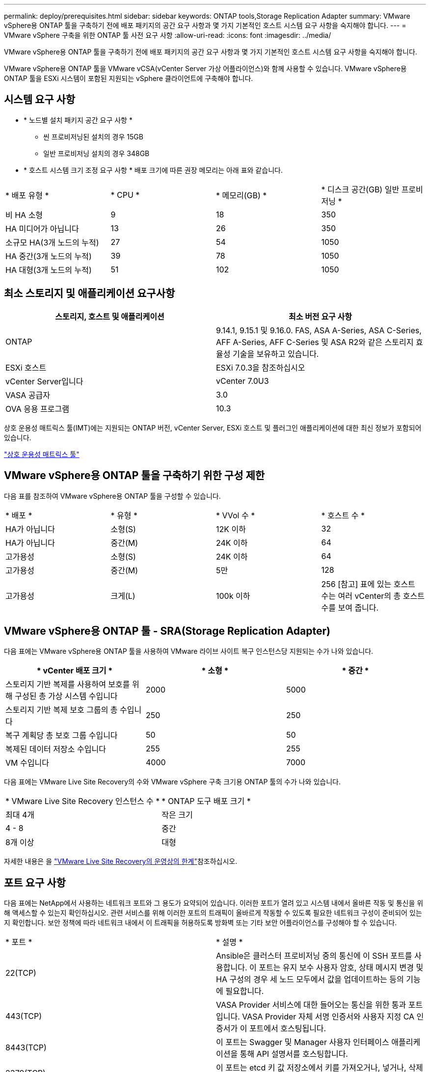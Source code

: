 ---
permalink: deploy/prerequisites.html 
sidebar: sidebar 
keywords: ONTAP tools,Storage Replication Adapter 
summary: VMware vSphere용 ONTAP 툴을 구축하기 전에 배포 패키지의 공간 요구 사항과 몇 가지 기본적인 호스트 시스템 요구 사항을 숙지해야 합니다. 
---
= VMware vSphere 구축을 위한 ONTAP 툴 사전 요구 사항
:allow-uri-read: 
:icons: font
:imagesdir: ../media/


[role="lead"]
VMware vSphere용 ONTAP 툴을 구축하기 전에 배포 패키지의 공간 요구 사항과 몇 가지 기본적인 호스트 시스템 요구 사항을 숙지해야 합니다.

VMware vSphere용 ONTAP 툴을 VMware vCSA(vCenter Server 가상 어플라이언스)와 함께 사용할 수 있습니다. VMware vSphere용 ONTAP 툴을 ESXi 시스템이 포함된 지원되는 vSphere 클라이언트에 구축해야 합니다.



== 시스템 요구 사항

* * 노드별 설치 패키지 공간 요구 사항 *
+
** 씬 프로비저닝된 설치의 경우 15GB
** 일반 프로비저닝 설치의 경우 348GB


* * 호스트 시스템 크기 조정 요구 사항 * 배포 크기에 따른 권장 메모리는 아래 표와 같습니다.


|===


| * 배포 유형 * | * CPU * | * 메모리(GB) * | * 디스크 공간(GB) 일반 프로비저닝 * 


| 비 HA 소형 | 9 | 18 | 350 


| HA 미디어가 아닙니다 | 13 | 26 | 350 


| 소규모 HA(3개 노드의 누적) | 27 | 54 | 1050 


| HA 중간(3개 노드의 누적) | 39 | 78 | 1050 


| HA 대형(3개 노드의 누적) | 51 | 102 | 1050 
|===


== 최소 스토리지 및 애플리케이션 요구사항

|===
| 스토리지, 호스트 및 애플리케이션 | 최소 버전 요구 사항 


| ONTAP | 9.14.1, 9.15.1 및 9.16.0. FAS, ASA A-Series, ASA C-Series, AFF A-Series, AFF C-Series 및 ASA R2와 같은 스토리지 효율성 기술을 보유하고 있습니다. 


| ESXi 호스트 | ESXi 7.0.3을 참조하십시오 


| vCenter Server입니다 | vCenter 7.0U3 


| VASA 공급자 | 3.0 


| OVA 응용 프로그램 | 10.3 
|===
상호 운용성 매트릭스 툴(IMT)에는 지원되는 ONTAP 버전, vCenter Server, ESXi 호스트 및 플러그인 애플리케이션에 대한 최신 정보가 포함되어 있습니다.

https://imt.netapp.com/matrix/imt.jsp?components=105475;&solution=1777&isHWU&src=IMT["상호 운용성 매트릭스 툴"^]



== VMware vSphere용 ONTAP 툴을 구축하기 위한 구성 제한

다음 표를 참조하여 VMware vSphere용 ONTAP 툴을 구성할 수 있습니다.

|===


| * 배포 * | * 유형 * | * VVol 수 * | * 호스트 수 * 


| HA가 아닙니다 | 소형(S) | 12K 이하 | 32 


| HA가 아닙니다 | 중간(M) | 24K 이하 | 64 


| 고가용성 | 소형(S) | 24K 이하 | 64 


| 고가용성 | 중간(M) | 5만 | 128 


| 고가용성 | 크게(L) | 100k 이하 | 256 [참고] 표에 있는 호스트 수는 여러 vCenter의 총 호스트 수를 보여 줍니다. 
|===


== VMware vSphere용 ONTAP 툴 - SRA(Storage Replication Adapter)

다음 표에는 VMware vSphere용 ONTAP 툴을 사용하여 VMware 라이브 사이트 복구 인스턴스당 지원되는 수가 나와 있습니다.

|===
| * vCenter 배포 크기 * | * 소형 * | * 중간 * 


| 스토리지 기반 복제를 사용하여 보호를 위해 구성된 총 가상 시스템 수입니다 | 2000 | 5000 


| 스토리지 기반 복제 보호 그룹의 총 수입니다 | 250 | 250 


| 복구 계획당 총 보호 그룹 수입니다 | 50 | 50 


| 복제된 데이터 저장소 수입니다 | 255 | 255 


| VM 수입니다 | 4000 | 7000 
|===
다음 표에는 VMware Live Site Recovery의 수와 VMware vSphere 구축 크기용 ONTAP 툴의 수가 나와 있습니다.

|===


| * VMware Live Site Recovery 인스턴스 수 * | * ONTAP 도구 배포 크기 * 


| 최대 4개 | 작은 크기 


| 4 - 8 | 중간 


| 8개 이상 | 대형 
|===
자세한 내용은 을 https://techdocs.broadcom.com/us/en/vmware-cis/live-recovery/live-site-recovery/9-0/overview/site-recovery-manager-system-requirements/operational-limits-of-site-recovery-manager.html["VMware Live Site Recovery의 운영상의 한계"]참조하십시오.



== 포트 요구 사항

다음 표에는 NetApp에서 사용하는 네트워크 포트와 그 용도가 요약되어 있습니다. 이러한 포트가 열려 있고 시스템 내에서 올바른 작동 및 통신을 위해 액세스할 수 있는지 확인하십시오. 관련 서비스를 위해 이러한 포트의 트래픽이 올바르게 작동할 수 있도록 필요한 네트워크 구성이 준비되어 있는지 확인합니다. 보안 정책에 따라 네트워크 내에서 이 트래픽을 허용하도록 방화벽 또는 기타 보안 어플라이언스를 구성해야 할 수 있습니다.

|===


| * 포트 * | * 설명 * 


| 22(TCP) | Ansible은 클러스터 프로비저닝 중의 통신에 이 SSH 포트를 사용합니다. 이 포트는 유지 보수 사용자 암호, 상태 메시지 변경 및 HA 구성의 경우 세 노드 모두에서 값을 업데이트하는 등의 기능에 필요합니다. 


| 443(TCP) | VASA Provider 서비스에 대한 들어오는 통신을 위한 통과 포트입니다. VASA Provider 자체 서명 인증서와 사용자 지정 CA 인증서가 이 포트에서 호스팅됩니다. 


| 8443(TCP) | 이 포트는 Swagger 및 Manager 사용자 인터페이스 애플리케이션을 통해 API 설명서를 호스팅합니다. 


| 2379(TCP) | 이 포트는 etcd 키 값 저장소에서 키를 가져오거나, 넣거나, 삭제하거나, 감시하는 등의 클라이언트 요청에 대한 기본 포트입니다. 


| 2380(TCP) | 이 포트는 etcd가 데이터 복제 및 일관성을 위해 사용하는 raft consensus 알고리즘에 사용되는 etcd 클러스터의 서버 간 통신을 위한 기본 포트입니다. 


| 7472(TCP+UDP) | Prometheus 메트릭 서비스 포트입니다. 


| 7946(TCP+UDP) | 이 포트는 Docker의 컨테이너 네트워크 검색에 사용됩니다. 


| 9083(TCP) | 이 포트는 VASA Provider 서비스에 대해 내부적으로 사용되는 서비스 포트입니다. 


| 1162(UDP) | SNMP 트랩 패킷 포트입니다. 


| 6443(TCP) | 소스: RKE2 에이전트 노드. 대상: REK2 서버 노드. 설명: Kubernetes API 


| 9345(TCP) | 소스: RKE2 에이전트 노드. 대상: REK2 서버 노드. 설명: REK2 Supervisor API 


| 8472(TCP+UDP) | 플란넬 VXLAN을 사용하는 경우 모든 노드가 UDP 포트 8472를 통해 다른 노드에 연결할 수 있어야 합니다. 소스: 모든 RKE2 노드. 대상: 모든 REK2 노드. 설명: VXLAN과 Canal CNI 


| 10250(TCP) | 소스: 모든 RKE2 노드. 대상: 모든 REK2 노드. 설명: Kubelet 메트릭 


| 30000-32767(TCP) | 소스: 모든 RKE2 노드. 대상: 모든 REK2 노드. 설명: NodePort 포트 범위입니다 


| 123(TCP) | ntpd는 이 포트를 사용하여 NTP 서버의 검증을 수행합니다. 
|===